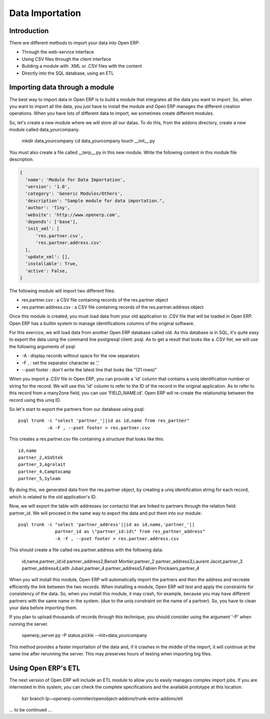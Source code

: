 ================
Data Importation
================

Introduction
============

There are different methods to import your data into Open ERP:

* Through the web-service interface
* Using CSV files through the client interface
* Building a module with .XML or .CSV files with the content
* Directly into the SQL database, using an ETL


Importing data through a module
===============================

The best way to import data in Open ERP is to build a module that
integrates all the data you want to import. So, when you want to
import all the data, you just have to install the module and Open ERP
manages the different creation operations. When you have lots of different
data to import, we sometimes create different modules.

So, let's create a new module where we will store all our datas. To do
this, from the addons directory, create a new module called data_yourcompany.

  mkdir data_yourcompany
  cd data_yourcompany
  touch __init__.py

You must also create a file called __terp__.py in this new module.
Write the following content in this module file description.

.. code-block:: python

  {
    'name': 'Module for Data Importation',
    'version': '1.0',
    'category': 'Generic Modules/Others',
    'description': "Sample module for data importation.",
    'author': 'Tiny',
    'website': 'http://www.openerp.com',
    'depends': ['base'],
    'init_xml': [
        'res.partner.csv',
        'res.partner.address.csv'
    ],
    'update_xml': [],
    'installable': True,
    'active': False,
  }

The following module will import two different files:

* res.partner.csv : a CSV file containing records of the res.partner object
* res.partner.address.csv : a CSV file containing records of the res.partner.address object

Once this module is created, you must load data from your old application to
.CSV file that will be loaded in Open ERP. Open ERP has a builtin system to
manage identifications columns of the original software.

For this exercice, we will load data from another Open ERP database called old.
As this database is in SQL, it's quite easy to export the data using the command
line postgresql client: psql. As to get a result that looks like a .CSV fiel,
we will use the following arguments of psql:

* -A : display records without space for the row separators
* -F , : set the separator character as ','
* --pset footer : don't write the latest line that looks like "(21 rows)"

When you import a .CSV file in Open ERP, you can provide a 'id' column that
contains a uniq identification number or string for the record. We will use
this 'id' column to refer to the ID of the record in the original application.
As to refer to this record from a many2one field, you can use 'FIELD_NAME:id'.
Open ERP will re-create the relationship between the record using this uniq
ID.

So let's start to export the partners from our database using psql: ::

  psql trunk -c "select 'partner_'||id as id,name from res_partner" 
             -A -F , --pset footer > res.partner.csv

This creates a res.partner.csv file containing a structure that looks like this:

::

  id,name
  partner_2,ASUStek
  partner_3,Agrolait
  partner_4,Camptocamp
  partner_5,Syleam

By doing this, we generated data from the res.partner object, by creating a uniq
identification string for each record, which is related to the old application's
ID.

Now, we will export the table with addresses (or contacts) that are linked to
partners through the relation field: partner_id. We will proceed in the same
way to export the data and put them into our module:

::

  psql trunk -c "select 'partner_address'||id as id,name,'partner_'||
                partner_id as \"partner_id:id\" from res_partner_address" 
                -A -F , --pset footer > res.partner.address.csv

This should create a file called res.partner.address with the following data:

  id,name,partner_id:id
  partner_address2,Benoit Mortier,partner_2
  partner_address3,Laurent Jacot,partner_3
  partner_address4,Laith Jubair,partner_4
  partner_address5,Fabien Pinckaers,partner_4

When you will install this module, Open ERP will automatically import the partners
and then the address and recreate efficiently the link between the two records.
When installing a module, Open ERP will test and apply the constraints for consistency
of the data. So, when you install this module, it may crash, for example, because
you may have different partners with the same name in the system. (due to the uniq
constraint on the name of a partner). So, you have to clean your data before importing
them.

If you plan to upload thousands of records through this technique, you should consider
using the argument '-P' when running the server.

  openerp_server.py -P status.pickle --init=data_yourcompany

This method provides a faster importation of the data and, if it crashes in the middle
of the import, it will continue at the same line after rerunning the server. This may
preserves hours of testing when importing big files.

Using Open ERP's ETL
====================

The next version of Open ERP will include an ETL module to allow you
to easily manages complex import jobs. If you are interrested in this
system, you can check the complete specifications and the available
prototype at this location:

  bzr branch lp:~openerp-commiter/openobject-addons/trunk-extra-addons/etl

... to be continued ...

